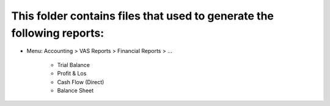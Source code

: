 This folder contains files that used to generate the following reports:
===============================================================
* Menu: Accounting > VAS Reports > Financial Reports > ...

	* Trial Balance 

	* Profit & Los 
	
	* Cash Flow (Direct)
	
	* Balance Sheet